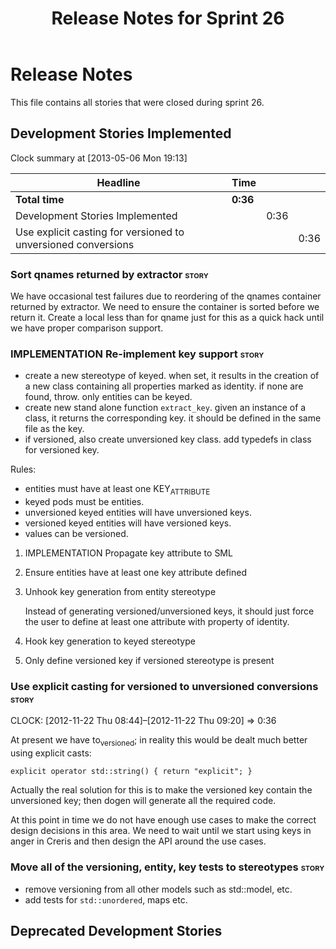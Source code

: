 #+title: Release Notes for Sprint 26
#+options: date:nil toc:nil author:nil num:nil
#+todo: ANALYSIS IMPLEMENTATION TESTING | COMPLETED CANCELLED
#+tags: story(s) epic(e) task(t) note(n) spike(p)

* Release Notes

This file contains all stories that were closed during sprint 26.

** Development Stories Implemented

#+begin: clocktable :maxlevel 3 :scope subtree
Clock summary at [2013-05-06 Mon 19:13]

| Headline                                                      | Time   |      |      |
|---------------------------------------------------------------+--------+------+------|
| *Total time*                                                  | *0:36* |      |      |
|---------------------------------------------------------------+--------+------+------|
| Development Stories Implemented                               |        | 0:36 |      |
| Use explicit casting for versioned to unversioned conversions |        |      | 0:36 |
#+end:

*** Sort qnames returned by extractor                                 :story:

We have occasional test failures due to reordering of the qnames
container returned by extractor. We need to ensure the container is
sorted before we return it. Create a local less than for qname just
for this as a quick hack until we have proper comparison support.

*** IMPLEMENTATION Re-implement key support                           :story:

- create a new stereotype of keyed. when set, it results in the
  creation of a new class containing all properties marked as
  identity. if none are found, throw. only entities can be keyed.
- create new stand alone function =extract_key=. given an instance of
  a class, it returns the corresponding key. it should be defined in
  the same file as the key.
- if versioned, also create unversioned key class. add typedefs in
  class for versioned key.

Rules:

- entities must have at least one KEY_ATTRIBUTE
- keyed pods must be entities.
- unversioned keyed entities will have unversioned keys.
- versioned keyed entities will have versioned keys.
- values can be versioned.

**** IMPLEMENTATION Propagate key attribute to SML
**** Ensure entities have at least one key attribute defined
**** Unhook key generation from entity stereotype

Instead of generating versioned/unversioned keys, it should just force
the user to define at least one attribute with  property of
identity.

**** Hook key generation to keyed stereotype
**** Only define versioned key if versioned stereotype is present

*** Use explicit casting for versioned to unversioned conversions     :story:
    CLOCK: [2012-11-22 Thu 08:44]--[2012-11-22 Thu 09:20] =>  0:36

At present we have to_versioned; in reality this would be dealt much
better using explicit casts:

: explicit operator std::string() { return "explicit"; }

Actually the real solution for this is to make the versioned key
contain the unversioned key; then dogen will generate all the
required code.

At this point in time we do not have enough use cases to make the
correct design decisions in this area. We need to wait until we start
using keys in anger in Creris and then design the API around the use
cases.

*** Move all of the versioning, entity, key tests to stereotypes      :story:

- remove versioning from all other models such as std::model, etc.
- add tests for =std::unordered=, maps etc.


** Deprecated Development Stories
